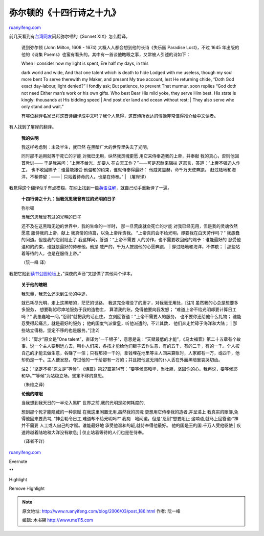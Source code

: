 .. _200603_post_186:

弥尔顿的《十四行诗之十九》
=============================================

`ruanyifeng.com <http://www.ruanyifeng.com/blog/2006/03/post_186.html>`__

前几天看到有\ `台湾网友 <http://www.ylib.com/class/topic/show1.asp?Object=gossip&No=8266>`__\ 问起弥尔顿的《Sonnet
XIX》怎么翻译。

    说到弥尔顿 (John Milton, 1608 - 1674)
    大概人人都会想到他的长诗《失乐园 Paradise Lost》，不过 1645
    年出版的他的《诗集
    Poems》也蛮有看头的。其中有一首谈他瞎眼之事，又常被人引述的诗如下：

    | When I consider how my light is spent, Ere half my days, in this
    dark world and wide, And that one talent which is death to hide
    Lodged with me useless, though my soul more bent To serve therewith
    my Maker, and present My true account, lest He returning chide,
    “Doth God exact day-labour, light denied?” I fondly ask; But
    patience, to prevent That murmur, soon replies “God doth not need
    Either man’s work or his own gifts. Who best Bear His mild yoke,
    they serve Him best. His state Is kingly: thousands at His bidding
    speed
    |  And post o’er land and ocean without rest;
    |  They also serve who only stand and wait.”

    有哪位翻译名家已将这首诗翻译成中文吗？我个人觉得，这首诗所表达的情操非常值得推介给中文读者。

有人找到了屠岸的翻译。

    **我的失明**

    | 我这样考虑到：末及半生，就已然 在黑暗广大的世界里失去了光明，
    同时那不运用就等于死亡的才能 对我已无用，纵然我灵魂更愿
    用它来侍奉造我的上帝，并奉献 我的真心，否则他回首斥训——
    于是我呆问：”上帝不给光．却要人 在白天工作？”——可是忍耐来阻拦
    这怨言，答道：”上帝不强迫人作工， 也不收回赐予：谁最能接受
    他温和的约束，谁就侍奉得最好： 他威灵显赫，命千万天使奔跑，
    赶过陆地和海洋，不稍停留：——
    |  只站着待命的人，也是在侍奉。”
    |  （屠岸译）

我觉得这个翻译似乎有点模糊，在网上找到一篇\ `英语注解 <http://rpo.library.utoronto.ca/poem/1457.html>`__\ ，就自己动手重新译了一遍。

    **十四行诗之十九：当我沉思我曾有过的光明的日子**

    弥尔顿

    | 当我沉思我曾有过的光明的日子
    还不及在这黑暗无边的世界中，我的生命的一半时，
    那一旦荒废就会死亡的才能 对我已经无用，但是我的灵魂依然愿意
    服侍我的上帝，献上 我真情的诗篇，以免上帝斥责我。
    “上帝真的会不给光明，却要我在白天劳作吗？”
    我愚蠢的问道。但是我的忍耐阻止了 我这样问，答道：”上帝不需要
    人的劳作，也不需要收回他的赐予：谁能最好的
    忍受他温和的约束，谁就是最好的侍奉他。他是
    威严的，千万人按照他的心愿奔跑，
    |  穿过陆地和海洋，不停歇；
    |  那些站着等待的人，也是在服侍上帝。”

    （阮一峰 译）

我把它贴到\ `读书公园论坛 <http://forum.bomoo.com/showthread.php?t=1222>`__\ 上，”深夜的声音”又提供了其他两个译本。

    **关于他的瞎眼**

    | 我思量，我怎么还未到生命的中途，
    就已耗尽光明，走上这黑暗的，茫茫的世路，
    我这完全埋没了的庸才，对我毫无用处，[注1]
    虽然我的心总是想要多多服务， 想要鞠躬尽瘁地服务于我的造物主，
    算清我的账，免得他要向我发怒； “难道上帝不给光明却要计算日工吗？”
    我愚蠢地一问，”忍耐”就把我的话止住，
    立刻回答道：”上帝不需要人的服务， 也不要你还给他什么礼物；
    谁能忍受得起痛苦，就是最好的服务；
    他的国度气派堂皇，听他派遣的，不计其数， 他们奔走忙碌于海洋和大陆；
    |  那些站立得稳，坚定不移的也是服务。”[注2]

    注1：”庸才”原文是”One
    talent”，直译为”一千银子”，意思是说：”天赋最低的才能”。《马太福音》第二十五章有个故事，说一个主人要到远方去，叫仆人们来，各按才能给他们银子去作生意，有的五千，有的二千，有的一千。个人按自己的才能去做生意，各赚了一倍；只有那领一千的，拿钱埋在地里等主人回来算账时，人家都有一万，或四千，他却仍是一千。主人便发怒，夺过他的一千给那有一万的；并且把他这无用的仆人丢在外面黑暗里哀哭切齿。

    注2：”坚定不移”原文是”等候”。《诗篇》第27篇第14节：”要等候耶和华，当壮胆，坚固你的心。我再说，要等候耶和华。”“等候”为站稳立场，坚定不移的意思。

    （朱维之译）

    **论他的瞎眼**

    | 当我想到我天日的一半沦入黑旷 世界之前,我的光明是如何耗度的,
    想到那个死才能隐藏的一种禀赋 在我这里闲置无用,虽然我的灵魂
    更想用它侍奉我的造者,并呈递上 我真实的账簿,免得他回来要责骂,
    “神会勒令日工,难道却不给光明吗?” 我痴　地问道。但是”忍耐”想要阻止
    这喃语,就马上回答道:”神并不需要 人工或人自己的才赋。谁能最好地
    承受他温和的轭,就侍奉得他最好。 他的国是王的国:千万人受他驱使
    |  疾速跨越着陆地和大洋没有歇息;
    |  仅止站着等待的人们也是在侍奉。

    （译者不详）

`ruanyifeng.com <http://www.ruanyifeng.com/blog/2006/03/post_186.html>`__

Evernote

**

Highlight

Remove Highlight

.. note::
    原文地址: http://www.ruanyifeng.com/blog/2006/03/post_186.html 
    作者: 阮一峰 

    编辑: 木书架 http://www.me115.com